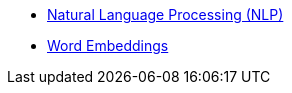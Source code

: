* xref:introduction.adoc[Natural Language Processing (NLP)]
* xref:word_embeddings.adoc[Word Embeddings]